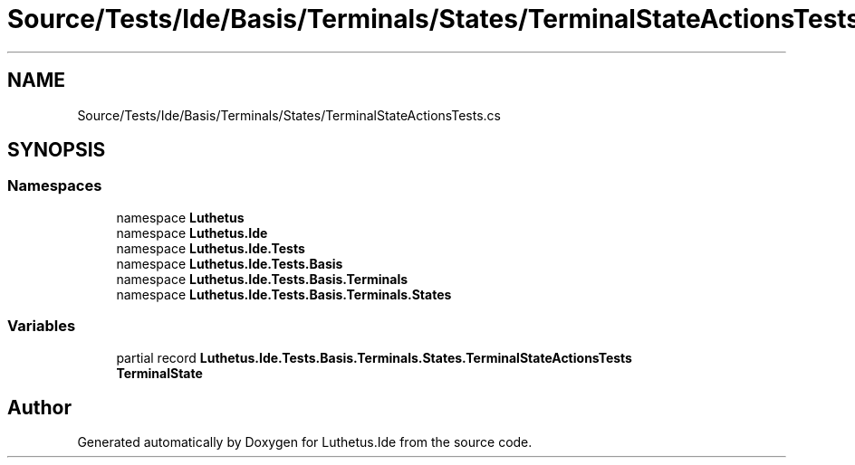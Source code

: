 .TH "Source/Tests/Ide/Basis/Terminals/States/TerminalStateActionsTests.cs" 3 "Version 1.0.0" "Luthetus.Ide" \" -*- nroff -*-
.ad l
.nh
.SH NAME
Source/Tests/Ide/Basis/Terminals/States/TerminalStateActionsTests.cs
.SH SYNOPSIS
.br
.PP
.SS "Namespaces"

.in +1c
.ti -1c
.RI "namespace \fBLuthetus\fP"
.br
.ti -1c
.RI "namespace \fBLuthetus\&.Ide\fP"
.br
.ti -1c
.RI "namespace \fBLuthetus\&.Ide\&.Tests\fP"
.br
.ti -1c
.RI "namespace \fBLuthetus\&.Ide\&.Tests\&.Basis\fP"
.br
.ti -1c
.RI "namespace \fBLuthetus\&.Ide\&.Tests\&.Basis\&.Terminals\fP"
.br
.ti -1c
.RI "namespace \fBLuthetus\&.Ide\&.Tests\&.Basis\&.Terminals\&.States\fP"
.br
.in -1c
.SS "Variables"

.in +1c
.ti -1c
.RI "partial record \fBLuthetus\&.Ide\&.Tests\&.Basis\&.Terminals\&.States\&.TerminalStateActionsTests\fP"
.br
.RI "\fBTerminalState\fP "
.in -1c
.SH "Author"
.PP 
Generated automatically by Doxygen for Luthetus\&.Ide from the source code\&.
